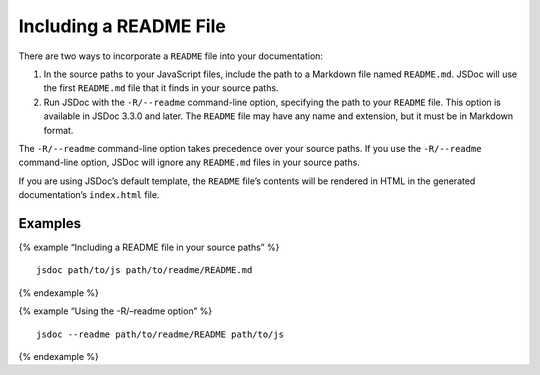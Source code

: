 Including a README File
=================================

There are two ways to incorporate a ``README`` file into your
documentation:

1. In the source paths to your JavaScript files, include the path to a
   Markdown file named ``README.md``. JSDoc will use the first
   ``README.md`` file that it finds in your source paths.
2. Run JSDoc with the ``-R/--readme`` command-line option, specifying
   the path to your ``README`` file. This option is available in JSDoc
   3.3.0 and later. The ``README`` file may have any name and extension,
   but it must be in Markdown format.

The ``-R/--readme`` command-line option takes precedence over your
source paths. If you use the ``-R/--readme`` command-line option, JSDoc
will ignore any ``README.md`` files in your source paths.

If you are using JSDoc’s default template, the ``README`` file’s
contents will be rendered in HTML in the generated documentation’s
``index.html`` file.

Examples
--------

{% example “Including a README file in your source paths” %}

::

   jsdoc path/to/js path/to/readme/README.md

{% endexample %}

{% example “Using the -R/–readme option” %}

::

   jsdoc --readme path/to/readme/README path/to/js

{% endexample %}
